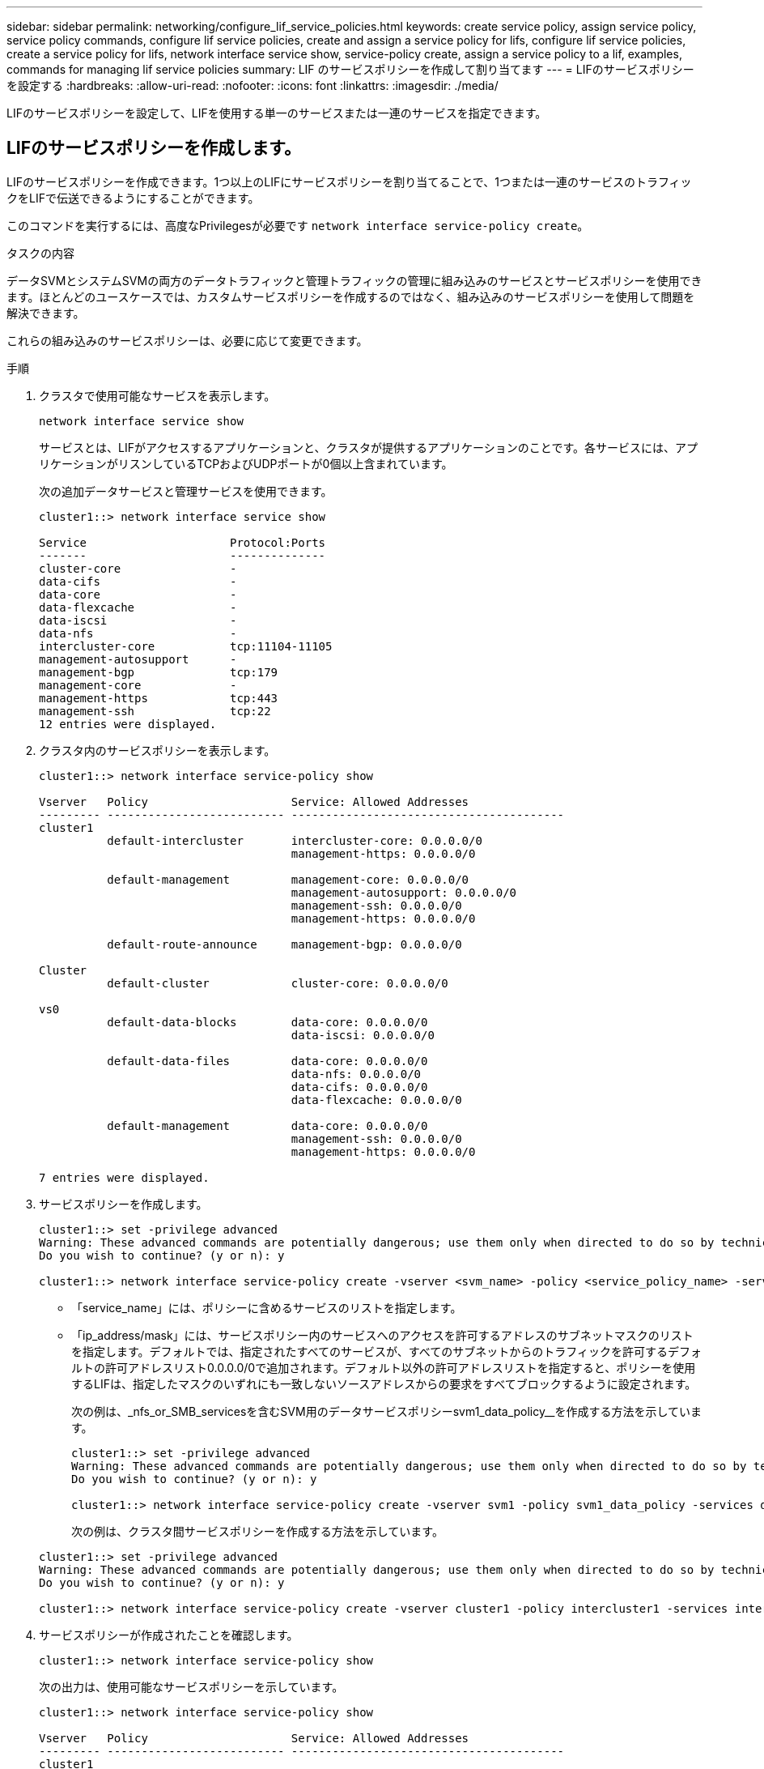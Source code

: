 ---
sidebar: sidebar 
permalink: networking/configure_lif_service_policies.html 
keywords: create service policy, assign service policy, service policy commands, configure lif service policies, create and assign a service policy for lifs, configure lif service policies, create a service policy for lifs, network interface service show, service-policy create, assign a service policy to a lif, examples, commands for managing lif service policies 
summary: LIF のサービスポリシーを作成して割り当てます 
---
= LIFのサービスポリシーを設定する
:hardbreaks:
:allow-uri-read: 
:nofooter: 
:icons: font
:linkattrs: 
:imagesdir: ./media/


[role="lead"]
LIFのサービスポリシーを設定して、LIFを使用する単一のサービスまたは一連のサービスを指定できます。



== LIFのサービスポリシーを作成します。

LIFのサービスポリシーを作成できます。1つ以上のLIFにサービスポリシーを割り当てることで、1つまたは一連のサービスのトラフィックをLIFで伝送できるようにすることができます。

このコマンドを実行するには、高度なPrivilegesが必要です `network interface service-policy create`。

.タスクの内容
データSVMとシステムSVMの両方のデータトラフィックと管理トラフィックの管理に組み込みのサービスとサービスポリシーを使用できます。ほとんどのユースケースでは、カスタムサービスポリシーを作成するのではなく、組み込みのサービスポリシーを使用して問題を解決できます。

これらの組み込みのサービスポリシーは、必要に応じて変更できます。

.手順
. クラスタで使用可能なサービスを表示します。
+
....
network interface service show
....
+
サービスとは、LIFがアクセスするアプリケーションと、クラスタが提供するアプリケーションのことです。各サービスには、アプリケーションがリスンしているTCPおよびUDPポートが0個以上含まれています。

+
次の追加データサービスと管理サービスを使用できます。

+
....
cluster1::> network interface service show

Service                     Protocol:Ports
-------                     --------------
cluster-core                -
data-cifs                   -
data-core                   -
data-flexcache              -
data-iscsi                  -
data-nfs                    -
intercluster-core           tcp:11104-11105
management-autosupport      -
management-bgp              tcp:179
management-core             -
management-https            tcp:443
management-ssh              tcp:22
12 entries were displayed.
....
. クラスタ内のサービスポリシーを表示します。
+
....
cluster1::> network interface service-policy show

Vserver   Policy                     Service: Allowed Addresses
--------- -------------------------- ----------------------------------------
cluster1
          default-intercluster       intercluster-core: 0.0.0.0/0
                                     management-https: 0.0.0.0/0

          default-management         management-core: 0.0.0.0/0
                                     management-autosupport: 0.0.0.0/0
                                     management-ssh: 0.0.0.0/0
                                     management-https: 0.0.0.0/0

          default-route-announce     management-bgp: 0.0.0.0/0

Cluster
          default-cluster            cluster-core: 0.0.0.0/0

vs0
          default-data-blocks        data-core: 0.0.0.0/0
                                     data-iscsi: 0.0.0.0/0

          default-data-files         data-core: 0.0.0.0/0
                                     data-nfs: 0.0.0.0/0
                                     data-cifs: 0.0.0.0/0
                                     data-flexcache: 0.0.0.0/0

          default-management         data-core: 0.0.0.0/0
                                     management-ssh: 0.0.0.0/0
                                     management-https: 0.0.0.0/0

7 entries were displayed.
....
. サービスポリシーを作成します。
+
....
cluster1::> set -privilege advanced
Warning: These advanced commands are potentially dangerous; use them only when directed to do so by technical support.
Do you wish to continue? (y or n): y

cluster1::> network interface service-policy create -vserver <svm_name> -policy <service_policy_name> -services <service_name> -allowed-addresses <IP_address/mask,...>
....
+
** 「service_name」には、ポリシーに含めるサービスのリストを指定します。
** 「ip_address/mask」には、サービスポリシー内のサービスへのアクセスを許可するアドレスのサブネットマスクのリストを指定します。デフォルトでは、指定されたすべてのサービスが、すべてのサブネットからのトラフィックを許可するデフォルトの許可アドレスリスト0.0.0.0/0で追加されます。デフォルト以外の許可アドレスリストを指定すると、ポリシーを使用するLIFは、指定したマスクのいずれにも一致しないソースアドレスからの要求をすべてブロックするように設定されます。
+
次の例は、_nfs_or_SMB_servicesを含むSVM用のデータサービスポリシーsvm1_data_policy__を作成する方法を示しています。

+
....
cluster1::> set -privilege advanced
Warning: These advanced commands are potentially dangerous; use them only when directed to do so by technical support.
Do you wish to continue? (y or n): y

cluster1::> network interface service-policy create -vserver svm1 -policy svm1_data_policy -services data-nfs,data-cifs,data-core
....
+
次の例は、クラスタ間サービスポリシーを作成する方法を示しています。

+
....
cluster1::> set -privilege advanced
Warning: These advanced commands are potentially dangerous; use them only when directed to do so by technical support.
Do you wish to continue? (y or n): y

cluster1::> network interface service-policy create -vserver cluster1 -policy intercluster1 -services intercluster-core
....


. サービスポリシーが作成されたことを確認します。
+
....
cluster1::> network interface service-policy show
....
+
次の出力は、使用可能なサービスポリシーを示しています。

+
....
cluster1::> network interface service-policy show

Vserver   Policy                     Service: Allowed Addresses
--------- -------------------------- ----------------------------------------
cluster1
          default-intercluster       intercluster-core: 0.0.0.0/0
                                     management-https: 0.0.0.0/0

          intercluster1              intercluster-core: 0.0.0.0/0

          default-management         management-core: 0.0.0.0/0
                                     management-autosupport: 0.0.0.0/0
                                     management-ssh: 0.0.0.0/0
                                     management-https: 0.0.0.0/0

          default-route-announce     management-bgp: 0.0.0.0/0

Cluster
          default-cluster            cluster-core: 0.0.0.0/0

vs0
          default-data-blocks        data-core: 0.0.0.0/0
                                     data-iscsi: 0.0.0.0/0

          default-data-files         data-core: 0.0.0.0/0
                                     data-nfs: 0.0.0.0/0
                                     data-cifs: 0.0.0.0/0
                                     data-flexcache: 0.0.0.0/0

          default-management         data-core: 0.0.0.0/0
                                     management-ssh: 0.0.0.0/0
                                     management-https: 0.0.0.0/0

          svm1_data_policy           data-core: 0.0.0.0/0
                                     data-nfs: 0.0.0.0/0
                                     data-cifs: 0.0.0.0/0

9 entries were displayed.
....


.終了後
LIFの作成時または既存のLIFの変更時に、サービスポリシーを割り当てます。



== LIFへのサービスポリシーの割り当て

LIFへのサービスポリシーの割り当ては、LIFの作成時または変更時に実行できます。サービスポリシーは、LIFで使用できる一連のサービスを定義します。

.タスクの内容
管理SVMとデータSVMのLIFにサービスポリシーを割り当てることができます。

.ステップ
サービスポリシーをいつLIFに割り当てるかに応じて、次のいずれかの操作を実行します。

[cols="25,75"]
|===
| 状況 | サービスポリシーを割り当てています ... 


| LIFの作成 | network interface create -vserver SVM_name -lif <LIF_name> -home-node <node_name > -home-port <port_name> ｛ （ -address <IP_address> -netmask <IP_address> ） -subnet-name <subnet_name> ｝ -service-policy <service_policy_name> 


| LIFの変更 | network interface modify -vserver <svm_name> -lif <lif_name> -service -policy <service_policy_name> 
|===
LIFのサービスポリシーを指定する場合、LIFのデータプロトコルとロールを指定する必要はありません。ロールとデータプロトコルを指定してLIFを作成することもできます。


NOTE: サービスポリシーは、サービスポリシーの作成時に指定したものと同じSVM内のLIFでのみ使用できます。



=== 例

次の例は、LIFのサービスポリシーをdefault-managementに変更する方法を示しています。

....
cluster1::> network interface modify -vserver cluster1 -lif lif1 -service-policy default-management
....


== LIFのサービスポリシーの管理用コマンド

LIFのサービスポリシーを管理するには、コマンドを使用し `network interface service-policy`ます。

.開始する前に
アクティブなSnapMirror関係にあるLIFのサービスポリシーを変更すると、レプリケーションスケジュールが中断されます。LIFをクラスタ間から非クラスタ間（またはその逆）に変換した場合、変更はピアクラスタにレプリケートされません。LIFサービスポリシーの変更後にピアクラスタを更新するには、最初にこの処理を実行し `snapmirror abort`てxref:../data-protection/resynchronize-relationship-task.html[レプリケーション関係を再同期する]ください。

|===
| 状況 | 使用するコマンド 


 a| 
サービスポリシーを作成する（advanced権限が必要）
 a| 
`network interface service-policy create`



 a| 
既存のサービスポリシーにサービスエントリを追加する（advanced権限が必要）
 a| 
`network interface service-policy add-service`



 a| 
既存のサービスポリシーのクローンを作成する（advanced権限が必要）
 a| 
`network interface service-policy clone`



 a| 
既存のサービスポリシーのサービスエントリを変更する（advanced権限が必要）
 a| 
`network interface service-policy modify-service`



 a| 
既存のサービスポリシーからサービスエントリを削除する（advanced権限が必要）
 a| 
`network interface service-policy remove-service`



 a| 
既存のサービスポリシーの名前を変更する（advanced権限が必要）
 a| 
`network interface service-policy rename`



 a| 
既存のサービスポリシーを削除する（advanced権限が必要）
 a| 
`network interface service-policy delete`



 a| 
組み込みのサービスポリシーを元の状態にリストアする（advanced権限が必要）
 a| 
`network interface service-policy restore-defaults`



 a| 
既存のサービスポリシーを表示する
 a| 
`network interface service-policy show`

|===